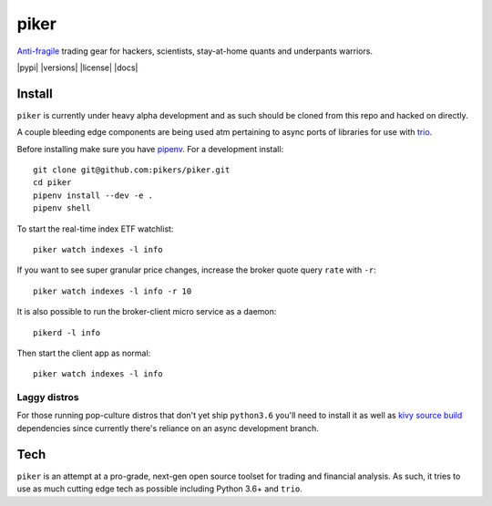 piker
-----
Anti-fragile_ trading gear for hackers, scientists, stay-at-home quants and underpants warriors.

|pypi| |travis| |versions| |license| |docs|

.. |travis| image:: https://img.shields.io/travis/pikers/piker/master.svg
    :target: https://travis-ci.org/pikers/piker

.. _Anti-fragile: https://www.sciencedirect.com/science/article/pii/S1877050916302290

Install
*******
``piker`` is currently under heavy alpha development and as such should
be cloned from this repo and hacked on directly.

A couple bleeding edge components are being used atm pertaining to
async ports of libraries for use with `trio`_.

Before installing make sure you have `pipenv`_.
For a development install::

    git clone git@github.com:pikers/piker.git
    cd piker
    pipenv install --dev -e .
    pipenv shell

To start the real-time index ETF watchlist::

    piker watch indexes -l info


If you want to see super granular price changes, increase the
broker quote query ``rate`` with ``-r``::

    piker watch indexes -l info -r 10


It is also possible to run the broker-client micro service as a daemon::

    pikerd -l info

Then start the client app as normal::

    piker watch indexes -l info


.. _trio: https://github.com/python-trio/trio
.. _pipenv: https://docs.pipenv.org/

Laggy distros
=============
For those running pop-culture distros that don't yet ship ``python3.6``
you'll need to install it as well as `kivy source build`_ dependencies
since currently there's reliance on an async development branch.

.. _kivy source build:
    https://kivy.org/docs/installation/installation-linux.html#installation-in-a-virtual-environment

Tech
****
``piker`` is an attempt at a pro-grade, next-gen open source toolset
for trading and financial analysis. As such, it tries to use as much
cutting edge tech as possible including Python 3.6+ and ``trio``.
